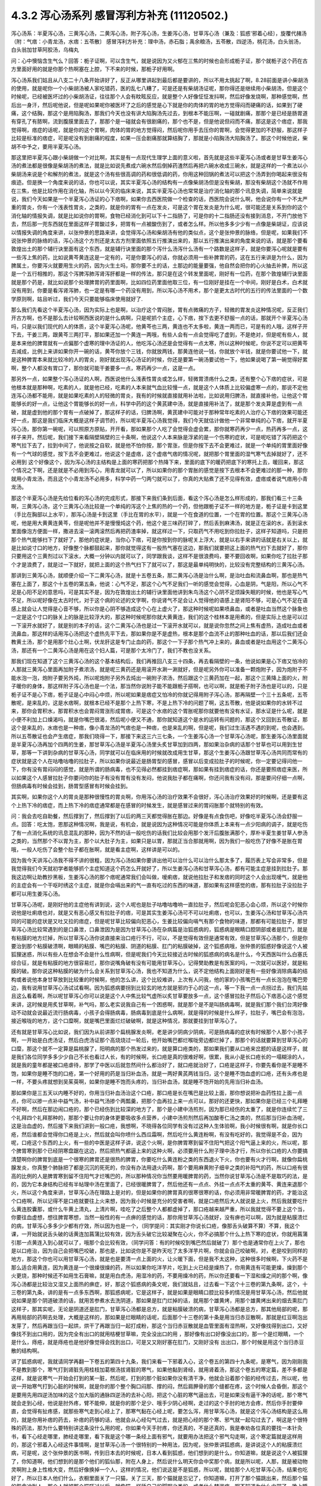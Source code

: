 4.3.2 泻心汤系列 感冒泻利方补充 (11120502.)
=============================================

泻心汤系：半夏泻心汤，三黄泻心汤，二黄泻心汤，附子泻心汤，生姜泻心汤，甘草泻心汤（兼及：狐惑'邪着心经〕，旋覆代赭汤（附：气痞：小青龙汤，水痞：五苓散〕
感冒泻利方补充：理中汤，赤石脂；禹余粮汤，五苓散，四逆汤，桃花汤，白头翁汤，白头翁加甘草阿胶汤，乌梅丸

问：心中懊恼含生气么？回答：栀子证啊，可以含生气，就是说因为又火郁在三焦的时候也会形成栀子证，那个就栀子这个药在古方里面好用的就是你那个热啊塞在上腔，下不来的时候，那栀子好用啊。

泻心汤系我们姑且从八支二十八条开始讲好了，反正从哪里讲起到最后都是要讲的，所以不用太挑起了啊，8.28前面是讲小柴胡汤的使用，就是呢你一个小柴胡汤被人家吃错药，医的乱七八糟了，可是还是有柴胡汤证呢，那你得还是继续用小柴胡汤，但是这个时候呢，已经被医坏过的小柴胡汤证，往往那个人会有盿眩反应，就是整个人好像怔怔发抖啊，然后好像发烧啊，那种感觉啊，然后出一身汗，然后呢他说，但是呢如果呢你被医坏了之后的感觉是心下就是你的肉体的胃的地方觉得闷而硬痛的话，如果到了硬痛，这个结胸，那这个是用陷胸汤，那我们今天也没有讲大陷胸汤先过去，到根本不能压啊，一碰就剧痛，那那个是已经是肠胃道有穿孔了有脓啊，流到腹膜里面去了，那那个是一碰就会有很剧痛的，那个也不是，但是他说但闷而不痛，那这是这个痞症，那我觉得啊，痞症的话呢，就是你的这个胃啊，肉体的胃的地方觉得闷，然后呢你用手去压你的胃啊，会觉得更加的不舒服，那这样子比较是标准的痞症，可是呢没有到剧痛的程度，如果一压会剧痛那就算结胸了，那就是小陷胸汤大陷胸汤了。那这个时候他说，柴胡不中予之，要用半夏泻心汤。

那这里把半夏泻心跟小柴胡做一个对比啊，其实是有一点现代生理学上面的意义啦，首先就是这些半夏泻心汤或者是甘草生姜泻心汤的煮法都是很像是柴胡汤的煮法，就是比如说先煮成六碗水然后倒掉药渣然后再把六碗水收成三碗水，就是这样的一个煮法以小柴胡汤来说是个和解剂的煮法，就是这个汤有些很高调的药和很低调的药，你用这种回锅的煮法可以把这个汤弄到你喝起来很没有痕迹。但是换一个角度来说的话，你也可以说，其实半夏泻心汤的结构有一点像柴胡汤但是没有柴胡，那没有柴胡这个汤就不作用在三焦，他是比较作用在消化轴，所以以今天的临床来说，其实半夏泻心汤也常常是治疗消化轴的那个讯息失调，简单来说就是说，我们今天如果是一个半夏泻心汤证的心下痞啊，如果你去西医院做一个检查的话，西医院会说什么啊，他会说你有一个不太严重的胃炎，你有一个浅表性胃炎，之类的，就是你的胃有一点在发炎，可是这个胃在发炎是为什么呢，很可能还是关系到你的这个消化轴的情报失调，就是比如说你的胃啊，食物已经消化到可以下十二指肠了，可是你的十二指肠还没有接到消息，不开门放他下去，然后那一兜东西就在里面这样子胃酸过多，把胃有一点被酸伤到了，或者怎么样。所以他多多少少有一点像是柴胡证，应该说以情报失调的角度来讲，以张仲景的思路来讲，会觉得泻心汤和柴胡汤有他的类似点，这个是张仲景的脉络，但是呢，如果我们不说张仲景的脉络的话，泻心汤这个方剂还是太古方剂里面依照五行推演出来的，那以五行推演出来的角度来说的话，就是那个要看敦煌出土的那个辅行诀里面有这个东西，就是辅行诀里面的那个泻什么汤泻什么汤有一个路数是这样子，就是你要泻心呢就是要有一些泻上焦的药，比如说黄芩黄连这是一定有的，可是你要泻心的话，你就必须用一些补脾胃的药，这在五行来讲是为什么，因为脾属土，你要泻火就要用生火的药，因为火生土吗，那你要不土的话，土那边的能量要强，他自然会把你的心火抽去补脾，所以这是一个五行相推的，那这个泻脾泻肺泻肾泻肝都是一样的传法，那只是在这个转发里面呢，刚好有一位药，在那个敦煌辅行诀里面就是那个药是，就比如说那个处理脾胃的药里面啊，比如四位药里面他取三位，有一位刚好是挂在一个中间，刚好是白术，白术就没有用到，你要是看泻肾泻肺，也一定是有哪一个药没有用到，所以泻心汤不用术，那个是更太古时代的五行的传法里面的一个数学原则啊，姑且听过，我们今天只要能够临床使用就好了.

那么我们先看这个半夏泻心汤，因为实际上也是啊，以治疗这个胃闷胀，胃有点微痛的方子，轻微的胃发炎这种情况呢，反正我们开古方啊，也不是那么去计较啊西医说的是什么病啊，只是呢抓个主症，心下痞，按下去更不舒服一点的话，那就开个半夏泻心汤吗，只是以我们现代的人的体质，这个半夏泻心汤呢，他黄芩也三两，黄连也不太多啦，黄连一两而已，可是有的人哦，这样子开下去，干姜三两，跟黄芩三两打平，那如果还加一个黄连一两哦，有些人会有一点会觉得吃了虚到，不是绝对，但是呢有些人，就是本来他的脾胃就有一点偏那个虚寒的理中汤证的人，他吃泻心汤还是会觉得有一点太寒，所以这种时候呢，你说不定可以把黄芩去减成，比例上来讲如果你开一碗的话，黄芩你放个三钱，你就放两钱，那黄连他说一钱，你就放个半钱，就是你要试他一下，就是这种脾胃本来就比较冷的人的胃炎，刚好就出现泻心汤证的时候，你还是要第一碗汤要试他一下，他如果说喝了第一碗觉得好累啊，整个人都没有胃口了，那你就可能干姜要多一点，寒药再少一点，这是一点。

那另外一点，如果整个泻心汤证的人啊，西医说他什么浅表性胃炎或怎么样，轻微胃溃疡什么之类，还有整个心下痞的症状，可是他根本就是那种啊，吃素的人，就是他已经，吃素的人本来就气血比较慢一点，就是这个人体质上比较偏虚寒一点的，那说不定他连泻心汤都不能用，就是如果吃素的人的轻微的胃炎，我有的时候就直接就用补法啦，比如说用归脾汤，就直接补他，让他这个胃能够长的好一点，让他这个胃能够长的好一点，科学中药的这个黄芪建中汤，就是直接用补法了，就是那个发炎算是虚到有一点破，就是虚到他的那个胃有一点破掉了，那这样子的话，归脾汤啊，黄芪建中可能对于那种常年吃素的人治疗心下痞的效果可能还好一点，那这是我们临床大概是这样子调节的，所以呢半夏泻心汤我觉得，我们今天就估计做他一个非常单纯的心下痞，就开半夏泻心汤，那你第一碗呢，可以照原方原贴，开开看，那如果那个人吃了会觉得会虚会累，那你就寒药再少一点，热药再多一点，这样子来开。然后呢，我们接下来看隔壁隔壁的三十条啊，他说这个人本来脉是浮紧的是一个伤寒的症状，可是呢吃错了泻药把这个寒气拉下去了，拉到中间了，他说按之自软，就是他不怕你按，那个胃涨，但是你按下去不会更难过，就是一个单纯的胃里面好像有一个气球的感觉，按下去不会更难过，他说这个是虚痞，这个虚痞气痞的情况呢，就把那个胃里面的湿气寒气去掉就好了，还不必用到 这个好像这个，因为泻心汤的主结构是上面的寒药把那个热降下来，里面的底下的暖药把底下的寒托上去，暖回来，那这个情况之下啊，还是就是不必用到泻心，用青龙就可以了，所以如果你的那个胃胀的感觉是按下去根本不会更难过的那一种，那你就用小青龙汤，而且这个小青龙汤不必用多，科学中药一勺两勺就可以了，你真的大贴煮了还不见得有效，虚痞或者说气痞用小青龙汤。

那这个半夏泻心汤是先给位看的泻心汤的完成形式，那接下来我们条到后面，看这个泻心汤是怎么样形成的，那我们看三十三条啊，三黄泻心汤，这个三黄泻心汤比较是一个单纯的泻这个上焦的热的一个药，但他跟栀子证不一样的地方是，栀子证是卡到这里（手比在胸部以上水平），那泻心汤是卡到这里（手比在胃的水平），就是一个在食道的位置，一个在胃的位置。那这个三黄泻心汤呢，他是用大黄黄连黄芩，但是呢他并不是慢慢炖这个药，他这个是三味药打碎了，然后丢到麻沸汤，就是正在滚的水，丢到滚水里面像泡方便面一样，撒进去滚一滚两滚然后再把药渣率掉，就这样过一下，只取药气不用吃到你拉肚子，这样子知道吗，只是把那个热气能够扫下了就好了，那他的症状是，当你心下痞，可是你按到你的脉呢关上浮大，就是以右手来讲的话就是右关以上，就是比如说寸口的地方，好像整个脉都鼓起来，那你就觉得这有一股热气塞在这边，那我们就要把这上面的热气扫下去就好了，那你只要用这个三黄剂过以下滚水，大概一分钟以内就可以了，同学跟我谈，这样不是很浪费吗，要不要回收啊，如果你吃了拉肚子那个才是浪费了，就是过一下就好，就把上面的这个热气扫下了就可以了，那这是最单纯明快的，比较没有完整结构的三黄泻心汤。

那讲到三黄泻心汤，就顺便介绍一下二黄泻心汤，就是十五卷五条，那二黄泻心汤是治什么啊，是治吐血和流鼻血啊，那也是热气塞在上面了，那这个十五卷的第五条，他说：心气不足，那这个心气不足我们一听的感觉会觉得，心血是阴，气是阳，所以心气不足是心阳不足的意思吗，可是其实不是，因为在敦煌出土的辅行诀里面他讲到朱鸟汤这个心阴不足烦躁失眠的时候，他也是写心气不足，所以呢好像在太古时代，对于这个病的论述的文字啊，你说肾气不足会让人觉得他的语感上是肾阳不够，可是心气不足在语感上就会让人觉得是心音不够，所以你是心阴不够造成这个心在上虚火了，那这种时候呢如果喷鼻血，或者是吐血当然这个脉象也一定是这个寸口的脉关上的脉是比较浮大的，那这种时候呢那你就大黄黄连，我们的这个桂林本是用煮的，但是实际上也是可以过一下滚开水就好了，就是别的本子的话，这个二黄泻心汤也是过一下滚开水就可以，就是说你忽然之间上焦有虚热，造成吐血或者流鼻血，那这样的话用泻心汤把这个虚热先平下去，那如果你是不是虚热，根本是那个血流不止的那种吐血的话，那以后我们还会教黄土汤，那个是用那个灶心土啊，伏龙肝这是专门止血的药，那这个一下子那个热气冲上来的，鼻血或者是吐血用这个二黄泻心汤，那还有一个二黄泻心汤是用在这个妇人篇，可是那个太冷门了，我们不教也没关系。

那我们现在知道了这个三黄泻心汤的这个基本结构后，我们再推回八支三十四条，再去看隔壁的一条，他说如果是心下痞又怕冷的人那就三黄泻心里面再加附子煮浓汤，就是呢三黄药还是用滚开水涮一涮就好，但是呢另外你可以准备一颗炮附子，因为炮附子不能水泡一泡，炮附子要另外炖，所以呢炮附子另外去炖出一碗附子浓汤，然后跟这个三黄药加在一起，那这个三黄降上面的火，附子暖你的身体，那这样附子泻心汤也是一个法，那当然你说附子能不能跟栀子搭啊，也可以啊，就是栀子附子汤也是可以的，只是栀子证不是心下痞，栀子证是心中闷心中烦，所以呢如果是痞症又怕冷的你就记得用附子泻心汤，那再隔壁一个三十五条呢，五苓散呢，是来乱的，这是水痞啊，就根本已经不是那个上热下寒，不是上热下冷的问题了啊，这五苓散，他是说如果你的水转不过来，那你会胃积水，那胃积水也会胃闷胃涨形成胃痞，可是这个水痞的这个胃胀呢那你就要他有没有水证，那水证是什么呢，就是小便不利加上口燥渴吗，就是你嘴巴很渴，然后呢小便又不通，那你就知道这个是水的运转有问题的，那这个又回到五苓散证，那这个是来乱的，水痞也是一种痞，像小青龙汤的气痞也是一种痞，也是来乱的啊，但是呢，我们过生活遇不遇的到呢，也会遇到。所以五苓散证也会产生痞症，那我们晓得一下，那接下来这三六三七条，一个生姜泻心汤一个甘草泻心汤呢，那生姜泻心汤里面就是半夏泻心汤再加个四两的生姜，那甘草泻心汤是半夏泻心汤里头炙甘草加到四两，那如果治杂病的话那个甘草也可以用到生甘草，那等一下讲到杂病的甘草泻心汤，同学就可以在临床用的时候就改成用生甘草，那这个生姜泻心汤跟甘草泻心汤共同而常有的症状就是这个人在咕噜咕噜的拉肚子，所以如果你说最近是肠胃型的感冒，感冒以后变成拉肚子的时候呢，你一定要记得问他一下，你有没有胃闷闷的感觉，就是所谓的肠病毒，也不见得必然都挂到痞症啊，那如果有挂到痞症的话，你还是要照痞症来医，所以如果这个人感冒拉肚子你要问你的肚子有没有胃有没有发闷，他说我肚子都在痛啊，你还问我有没有闷，那是要问仔细一点啊，但肠病毒有时候会挂到，肠胃型感冒有时候会挂到。

其实啊，如果你这个人的胃炎是那种很慢性的胃炎啊，你用泻心汤的治疗效果不会很好，泻心汤治疗效果好的时候啊，还是要有这个上热下冷的痞症，而上热下冷的痞症通常都是在感冒的时候发生，就是感冒过来的胃闷胀那个就特别的有效。

问：我会去吃自助餐，然后撑到了，然后撑到了以后的两三天都觉得胀在那边。好像是有点食伤吧，好像吃半夏泻心汤会舒服一点。回答：吃太饱，恩那这种情况啊，我是说，有机会，就是说因为这种情况可能是你体质上本来有一点少阳病的调子，就是吃伤了有一点消化系统的讯息混乱的那种，因为不然的话一般吃伤的话我们比较会用那个发汗后腹胀满那个，厚朴半夏生姜甘草人参汤之类的，当然那个不以胃为主，那个以大肚子为主，如果只是以胃，那就正当合那就用啊，因为我们一般吃伤了好像不是胀在胃哦，一般人吃伤了会整个肚子都在胀啊，就是看主症啊，这样讲是可以的。

因为我今天讲泻心汤我不得不讲的很粗，因为泻心汤如果你要讲出他可以治什么可以治什么那太多了，履历表上写会非常多，但是我觉得我们今天就初学者能够抓个主症知道这个药怎么开就好了，所以生姜泻心汤和甘草泻心汤，都有可能主症是挂到拉肚子。那我这边啊让助教抄黑板，生姜泻心汤的那个痞呢通常我们会叫做，嗳痢痞，就说他拉肚子和发痞的同时这个人会出现嗳气，就是他的主症会有一个干呕时绣这个主症，就是你会嗝出来的气一直有吃过的东西的味道，那如果有这样感觉的痞，那有拉肚子没拉肚子都可以用生姜泻心汤。

甘草泻心汤呢，是刚好他的主症他有讲到说，这个人呢也是肚子咕噜咕噜响一直拉肚子，然后呢会犯恶心会心烦，所以这个时候你说他是吐痢痞也对，就是又有恶心感又有拉肚子的痞，可是其实生姜泻心汤可不可以吐痢痞，也可以，生姜泻心汤和甘草泻心汤共同的可能的症状是又吐又拉的痞症，但是呢甘草比较偏向犯恶心，生姜比较偏向嗝气有那个食物的味道，那都有可能拉肚子，那甘草泻心汤比较常遇到的是口鼻泄，口鼻泄因为是因为甘草泻心汤在杂病篇是治狐惑病的，狐惑病是眼睛口腔阴部或者是肛门，就是有粘膜的地方烂掉，所以甘草泻心汤你说直接来治口疮行不行，可以，不是觉得有效但是通常有效，但是甘草泻心汤那个，但是你要治到那个粘膜破溃啊，眼睛的粘膜、嘴巴的粘膜、阴道的粘膜、肛门的粘膜破掉，这个狐惑病哦，张仲景的狐惑好像说这个人被狐狸迷惑，所以有些人在想会不会是什么性病啊，但是呢我们今天比较接近古时候的狐惑病的病名是什么，今天西医叫什么白塞氏综合征，就是有粘膜的地方很容易烂，那你说嘴角破有没有可能用甘草泻心，记得樊助教是有医案的吗，一次就可以医好，就是粘膜的破。那你说这种粘膜的破为什么会关系到甘草泻心汤，我也不知道为什么，说不定他结构上面刚好是有一些好像消除病毒的结构或者说他本身甘草放到比较重的时候啊，他的怎么讲，这个比较难讲，上次有人问我，他的家的小孩嘴巴有一点长泡泡在嘴巴旁边，我有说用甘草泻心汤试试看啊。因为狐惑病要拐到比较玄的地方就是邪灼于心的这一点，等一下我一点一点拐过去，我们先姑且这么看着啊，所以呢甘草泻心你可以说是这个人中焦比较气虚所以炙甘草要放多一点，这个感冒拉肚子然后心下痞恶心这个感觉来讲，这时候是用炙甘草啊，补气吗，那么老实说我自己有一个困惑啊，就是那个是不是叫肠病毒啊，就是我们那个我们台湾好像动不动就会说最近流行肠病毒，小孩子会得肠病毒，肠病毒到底是什么病啊，就是得的时候是什么样子，拉肚子，嘴巴会有泡泡，接近喉咙的地方，这个口糜啊，就是嘴巴里面烂烂破破啊，就是这种情况，那就要挂到甘草泻心了。

还有就是甘草泻心比如说，我们因为从前讲那个扁桃腺发炎啊，老是讲少阴病少阴病，可是肠病毒的症状有时候那个人那个小孩子啊，一开始是白虎汤证，然后白虎汤证那个高烧烧过一轮后，他开始嘴巴都烂喉咙旁边都烂掉了，那那个的话就要算到甘草泻心的口糜，那这个就不一定算是扁桃腺了，阳明病的那个热发过来的，就是算口疮类的，那如果我们要从口疮来岔题的话是这样子，就是我们各位同学多多少少自己不长也看过人长，有的时候啊，长口疮是真的很难好啊，很累，我从小是长口疮长的一塌糊涂的人，就是我的童年都是被口疮虐待，那学了中医以后就忽然间什么都治好了，就口疮就治好了，口疮是这样子，你要先看你是不是睡不饱，如果你是睡不饱的口疮，第一个好用的药是当归补血汤，就是一两好黄芪两钱当归，这个是睡不饱血虚的口疮，还有头疼也是一样，不要头疼就想到吴茱萸啊，如果你是睡不饱而头疼的，当归补血汤，就是睡不饱开始的先用当归补血汤。

那如果你是三五天以内睡不好的，你用当归补血汤治这个口疮，那口疮是长在嘴巴是比较上面，那你想说把补血药性拉上面一点点，你可以掺一点补中益气汤，补中益气汤掺个两瓢羹，把那个血再拉上来一点可以，那好的还更快，那如果你是已经三个礼拜睡不好啊，然后在那边闹口疮的，那个已经伤到比较深的地方了，那个是小建中汤煎剂，因为那已经伤的太重了，就是你连续忙了三个礼拜四个礼拜那种的，那那个要让你的身体更要吸收多点营养，小建中汤煎剂然后再加酸枣仁汤之类的，然后那当归补血汤呢，这是治血虚的，然后接下来我们讲到一般口疮，我想啊，不晓得各位同学有没有过这种人生体验啊，我小时候很有啊，就是你长口疮，然后谁都会觉得你口疮是上火，然后就会叫你喷什么西瓜霜啊，然后吃什么黄连粉啊，有没有吃好的，我觉得是不会，因为呢，口疮这个东西的上火，有一些的中医是这样子讲，说这个火啊，是你脾胃寒到留不住阳气把这个阳气逼上来的火，所以呢，那个脾胃寒到那个已经阴寒盘踞在这边，然后把热气都逼上来的这种火啊，必须要用什么附子理中汤才行，所以你长口疮的人你要搞清楚啊你的脾胃到底是一个很寒的脾胃还是很热的脾胃，你要吃什么黄连粉之类的东西退火下火，你也要有火才行啊，就像你扁桃腺发炎，你真整个肺脉把了都是沉沉的死死的，你没有办法用退火药啊，那个要用麻黄附子细辛之类的补阳气的药，所以口疮有很高的比例的人是脾胃寒到留不住阳气才烂嘴巴的，所以那种情况你当然要用暖脾胃的药，当然你说甘草泻心汤是不是取巧的法，是的，因为它本身结构已经有半帖理中汤在里面了，已经很暖脾胃了，然后他还有一点点、外挂一点点不太重的黄芩、黄连来退那个火，所以这个角度来讲，甘草泻心汤在理路上是对的，但是如果你的脾胃真的很寒很寒的话，你必须用非常暖脾胃的药，才能治这个口疮啊，所以记得不是口疮就要往上火来想，因为我小时候是充分的受害者啊，就是口疮然后大人就说是上火，然后我就要吃什么黄连胶囊那，或什么牛黄上清丸，上清片啊，哇吃了之后整个人都都虚掉了，那口疮越来越严重，所以我就觉得不要上这个当，你要往血虚想，想往脾胃寒想，当然一般性的有一点痹的感觉的话，那你用甘草泻心汤就好，没有痹也可以啊，因为就是粘膜溃烂的病，甘草泻心多多少少都有疗效，所以因为也是一个，（同学提问：其实刚才你说长口疮，像那舌头破算不算）不算，我这个课，一开始就说舌头破的话黄连加菖蒲比较有效，因为舌头破它比较凝聚在心火，你不必搞那个什么上热下寒的症状，你就用菖蒲引那一点黄连入到心就可以了，哦那个会比较有效，（同学问答：有的时候咬到嘴巴然后就破了）那个也是通常你在上火了，那也是以口疮治，因为自己会把嘴巴咬破，那也是，比如说你是不是昨天吃了太多洋芋片啊，你就会自己咬破啊，对，老是咬到同样的地方，那这个你也可以用甘草泻心汤，就是也是要清一点上面的火，让火暖下面，但是我不太这种，这种很多时候啊，下火药不是那么适合用黄连，因为黄连是一个很燥很燥的药，所以如果你吃洋芋片，吃到上火已经是燥热了，你用黄连有可能更燥，燥到那个火更烧，那种时候还不如用生石膏嘛，就是用白虎汤，用湿冷的药，不要用燥冷的药，所以你还要看一下湿和燥之间的那个啊，像泻心汤都是比较治又湿又上面热的痹症，好，那这个狐惑病的条文呢，我们就姑且，过去看一下这个十三卷的第九条啊，这个，十三卷的第九条，讲的是有一点多东西啊，那狐惑病呢，它是这样子，就是如果是眼睛口腔比较多的情况是用甘草泻心汤，然后他就说如果是那个阴道破溃的话，就用苦参煮水去洗阴道，那如果是肛门烂掉的话，就用那个雄黄烤，用那个雄黄烤出来的烟去熏肛门这样子，那其实呢，无论是阴道还是肛门，甘草泻心汤都是总方，就是粘膜破溃的病，甘草泻心汤都是总方，那其他局部的呢，那再用局部的药啊去处理，大概是这样的，那如果是烂眼睛的话呢，后面那个十三卷的第十条是用当归赤豆散啊，那就是红豆啊泡出发芽了，然后再跟当归一起烘，烘干了再跟当归一起打成粉，那这个当归赤豆散就是血管里面有湿热啊，又好像找得到出口，又好像找不到出口用的，因为完全有出口的就用桔梗甘草嘛，完全没出口的用     ，那好像有出口好像没出口的，那一个是烂眼睛，一个是什么，痔疮，就是痔疮也是他好像觉得会找到出口，可是又又刚好塞在肛门，又刚好没有 出出口，那个时候是用这个当归赤豆散的结构啊。

讲了狐惑病呢，我就请同学再翻一下卷五的第四十九条，我们来看一下邪着入心，这个卷五的第四十九条呢，是寒气，因为刚刚我不是教到那个，寒气打到肾脏先用桂枝加葛根汤拔肾脏的寒气，如果他黏到肾经，就用肾着汤，那这个卷五的寒定篇，差不多都是这样，就是说寒气一开始会打到的某一脏，然后呢，打到的那个脏如果你没有清干净，他就会沿着那个脏的经传过去，所以呢，他说一开始寒气打到心脏的时候啊，就是你的那个整个胸口闷那、撑的闷，然后肩胛骨的那个缝都在疼，这个时候人会昏倒，那这个是要用先用四逆汤加味的这个加大版的通脉四逆汤的去补心阳，把这个心脏的寒气逼出去，可是如果没有逼干净的话呢，那个寒气就会走到心经，他说是肘外疼，臂不能伸，就是你的那个足少、哦手少阴心经啊，走过的这个手肘的地方会疼，然后你手肘要伸直，会觉得有扯疼感，就那些寒气走到心经上了，那寒气黏在心经上呢，要怎么泻，用甘草泻心汤，就是这个泻心汤结构是这么用的，就是你用补痞的药去，补痞的药够的话，他就会从心经勾气过去，就是把心经的那个寒、邪气就一起勾过去了，啊这是个很特殊的药法，那为什么要特别讲这条没什么用的呢，你如果今天手肘疼，你还真的，不是还真的，我是奉劝各位真的要找一本针灸书，看下心经走哪里，肺经走哪里，看下我是这个哪一条经上面有邪气，就要用办法把这个邪气勾走啊，这个寒定篇就是这样用的，那这个邪着入心经这件事情啊，是甘草泻心汤一个很特别的一种用法，因为呢，张仲景讲狐惑病，是讲说这个人的粘膜溃烂病，可是呢，这个张仲景的医书啊，传到日本去的时候呢，日本人看到狐惑，他们想到的是什么，你知道嘛，就是说这个人被狐狸  了，你知道啊，他们想到的是那个他们的狐仙那，附在人身上，然后说什么明天你会中奖那个病，就是所以呢，人那，就是被动物灵啊附上身上性格大变，然后好像换掉一个人，这样的情况，他们说这是不是狐惑，所以呢，就给那个人吃甘草泻心汤，结果也吃好了，所以日本人他们什么，衣橱里面关了一只猫，关了三天，那个猫就是忘记了，你知道嘛，打开了那个猫跳出来，然后那个猫的怨念冲到人，那个人就被那个猫吓过以后，就像猫一样舔自己的脚啊之类的，或者什么梦游症，啊不知道为什么中邪了，晚上睡觉爬起来走来走去，   这种病呢，就是到最后都是吃甘草泻心汤吃好的，所以就是这个邪着入心的这种病呢，往往是吃甘草泻心汤好的，但是呢，不包括发狂，发狂从淤血治，什么桃核承气、什么  汤，就是发狂的那个姑且不算，发狂或者是    的淤血，柴胡汤加上核桃承气那个不算，但是这个人就温吞吞的换了一个人格了，那你就要想邪浊入心，甘草泻心汤啊，这是在日本那边糊里糊涂的就开发出了一个新用法啊，那就临床上居然是可用。

那甘草泻心汤讲了之后呢，我们就在看一个旋覆代赭汤啊，8-40条回来，这个8-40条呢，旋覆代赭汤是这样的一个症，就是这个人啊，他吃东西之后呢，他就是有一股食道要逆流的感觉，就是觉得吃下去的食物又好像反吐上来一小坨那种感觉，当然他说心下痞鞭，嗳气不除，就是你不断的有那种要嗝气上来的感觉，哦，我想想看啊，嗝气上来，如果是拉肚子又一直嗝气的话，那生姜泻心嘛，可是那种单纯的就是吃下去，还有就是不要说吃下去，就是通常这个旋覆代赭汤证的人啊，是他根本就是吃饭的时候，在吞咽的时候，他就觉得这口饭啊，从这里到这里、到这里、到这里、到这里，扑通掉到胃里面，就是他一整个食道，就一直觉得那一坨食物在那边摩擦、摩擦、摩擦然后这样下去，那还有就是这个人就是吃完了饭后一直在啊，那个，打饱嗝的那种感觉，一直在打一直在打，那如果一直都不好的话啊，那就要想他可能是气虚有痰塞在那边，然后痰气上冲，那痰往上塞，当然就是旋复花了，旋复花降痰，那代赭石这个药呢，张仲景只用一两啊，这有点微妙，这方子里面其他的什么生姜半夏都是大家手头有嘛，知道是可以降的，那如果是代赭石啊，有的人是讲到说这种重症的药是要重点，张仲景一两用的是太轻了，可是呢，我觉得反正啊，你如果要用这个方的话，   代赭石我觉得你还是从轻一点用好了，因为代赭石他这个矿物药啊，不像那个    ，那么温和，代赭石里面还是有一点矿物毒，就是说吃多了有的人还是会有那个晕眩呕吐的那个副作用了，所以不如用轻一点，那通常那个矿物药是包在布包里面煎嘛啊，那刚好那个旋复花也是毛毛扎扎的，很会黏喉咙、刺激喉咙，所以常常这个汤就是代赭石和旋复花都一起包在一个药包里面，啊这样子入煎，那这是旋覆代赭汤是这个食道有那个逆冲的感觉啊，临床上很常用的方子，所以就也算是一种痞了，但是这个痞的主症呢，好像是以食道那边气上冲为主的感觉，所以那就一起把它学起来来好了，那这边啊，泻心汤的系统，旋覆代赭的药味是跟泻心汤走的最不接近的啊，但是他的主症常常也会挂到这个胃的闷胀感，这个痞的感觉，所以就通常这些都被算在同一个系统的药。

那接下来呢，我想到说最近的感冒啊好像呢，不是说我想到，我本来就是要教这个的，刚好来了一个说最近感冒很多拉肚子，所以呢我就想说我们就借这个机会，我们，我不细讲，我把一些伤寒论里面啊，很跟感冒相关的拉肚子，我们来顺过一遍啊，因为迟早也是要顺的啊，首先呢，我们感冒就拉肚子的，已经讲过的有什么，葛根芩连汤，感冒了打断了这个后脑勺的水气，这水气热水气掉下来了，拉肚子是偏烫的，但是肚子不一定会很疼，但是因为是热的水气，所以你人会有一点出汗，有一点喘喘的出汗，然后肚子热烘烘的，大便也有一点点烫屁股，有一点偏臭，这个葛根芩连，然后再来是，葛根汤证，或者是桂枝加葛根汤证，你刚好感冒同时打到太阳经跟阳明经，你肚子忙不过来也会泻，那这个泻就是不热不冷的，但是你脉会把到我的这个浮脉是拉长的，就是又有太阳脉，又有阳明脉，那这个也要先吃一个桂枝加葛根或者葛根汤，来个逆流挽舟，把这两条经的邪气逼出去了，这个消化道才能够有力气做他该做的事，这是我们在太阳病讲过的拉肚子，那另外一个，太阳、少阳一起病的黄芩汤，就是你拉肚子是偏热的，偏臭的，而且肚子绞痛，那所以要用芍药跟黄芩来治这个热性的肚子绞痛，那这是一般的热痢疾的常用的这个黄芩汤啊，那至于说小柴胡汤有的时候也会刮到拉肚子啊，刚刚的那个生姜泻心汤、甘草泻心汤，都有刮到拉肚子，那生姜泻心汤、甘草泻心汤的拉肚子呢，也是不太偏冷不太偏热的感觉了，那我们现在呢，来看一条8-38条啊，他说这个人感冒呢，又被庸医啊，给他吃了泻药了，就拉个不停，那拉个不停，因为庸医给你吃了泻药，通常都会造成这个上热下冷的问题，所以他就通常有这个心下痞，可是呢，吃了泻心汤之后呢，拉肚子还不停，那这个时候张仲景就要想啊，然后他说没有停，他说   ，那张仲景又要骂隔壁哪一家的医院啊，那个庸医呢，遇到拉肚子不停，又给他泻药，就以为说拉肚子就是有脏东西，就要吃泻药把脏东西打出去就不拉了啊，张仲景就觉得这是什么烂医术啊，那拉的更凶了，那然后呢，这个时候他就说，这个时候医生呢终于开始心生悔悟了，因为已经打到人完全虚掉了，那如果一个人的脾胃是虚冷的，肚子疼，那理中汤，虚冷的拉肚子，都是用理中汤，虚冷的肚子疼、胃痛也是用理中汤，所以并不是说胃痛就要用泻心汤哦，不是的，像那个像我的有一个舅舅啊，是西瓜大王啊，拼命吃西瓜，然后吃到后来就胃开始疼，那那个理中汤，不用讲，那是吃的太冷了，那这个理中汤的肚子疼，通常都是以肚脐为轴心的疼，绕脐疼为主，那这个有的时候睡觉没有盖被子，肚子着凉了也会这种肚子疼嘛，那这种都是理中汤为主，理中汤是什么，就是等量的党参、干姜、白术还有炙甘草，这就是理中汤了，如果你是一个本来就阳气比较虚的人，你在加一味附子，做个附子理中汤也可以啊，反正等量就好了，那理中汤我喜欢用党参，我不太喜欢用红参，因为红参药性走不开，反而暖的比较慢，党参比较能散步，所以我通常是用这个党参比较多一点

那这个，结果呢，虽然悔悟了，这个人吃了理中汤暖了脾胃了，可是这个人竟然还没有停止拉，那张仲景就说，理中汤是治中焦的，现在这个人拉肚子已经掉到下焦去了，那掉到下焦去的拉肚子呢，要用赤石脂禹余粮汤，那这个赤石脂禹余粮汤哦，他说赤石脂一斤，太一禹余粮一斤，你今天要开的话，就是各用个三两，那赤石脂这个药，现在台湾的中药行还是，蛮容易买到的啦，赤石脂你要说，现代名称叫什么，就叫红色高岭土，那么我们中国人啊，是说这个山里头啊，在山的这个山脊的大石头哦，或者是山里面巨大的岩石哦，之所以不会崩塌，常常都是因为有赤石脂在岩石与岩石之间把这个岩石黏住，所以这种红色高岭土呢，中国人是认为它是一个焊接气血之药，这个人的元气要脱了，气血要散了，赤石脂就帮你黏住你的气血，那禹余粮呢，是大禹治水吃剩的便当，放在河边化成的药，实际上就是河里的大石头啊，你把它敲开，如果那个石头里有像蛋黄一样的黄粉，那个挖出来，那个石中黄粉叫禹余粮，那这个禹余粮，我们中国人认为是大禹治水吃剩的便当哦，那放在那边太有灵性了，那河边的那个石头就把它包起来哦，想说以后还会有谁来吃哦，就是河里的石头敲出来的那个中间的黄粉，那那个河里面大石头敲出来的黄粉呢，好像是大禹治水他留在那边，就是能够镇住这个水邪啦，那禹余粮赤石脂这个药，它是治一种什么拉肚子啊？这个拉肚子哦，有一个特殊的叫法叫尾闾不顾，这个汤实在是一个好汤，虽然我们人生在世，不见得遇得到这个汤症，可是遇到这个汤症的时候，你不靠这个汤一点办法都没有。人的这个最后，尾椎骨这边是尾闾嘛，闾这个字本来就是的一节一节骨头的意思，中国人那个什么练气功的文章，文字里头当然写什么尾闾不精沧海绝，就是说就是人不可以好色啊，不可以怎么样啊，就是如果一直流失你的能量，人就会虚死啊之类的哦，那“尾闾不顾”这个病哦，是这个人他好像，他的肠胃道，整个的消化机能哦，都还OK，可他的肠胃最接近尾椎骨那一段，气是松的，所以这个人的大便是这样子，他也不一定咕噜咕噜什么肚子痛什么，他可能不觉得他自己要拉肚子，可就是大便到达直肠那时候呢，他不小心啪啦就一摊希大便就拉在裤子里面，就是他最后最后那一段大便，他没办法忍，你们有经验过这种，那他这种是不是大便失禁？诶，可以这么说，就是他的那个，不一定是肚子痛或怎么样，但是就是最后一段大便，一不小心就摊在裤子上，（提问）诶，一个屁就把大便喷出来，“不多这样”，有的人很多，真的尾闾伤到的人会很多，就是他那个滑泻就是滑他最后一段，“那他前面一段已经在大便了，最后一段还是大便吗”？不是前，不是的，我说最后一段不是这个意思，就是说，他的粪便在肠道里面都走的好好的，只有走到最后一段的时候才会出问题，是这个意思，就是到最后的最后那里呢，他完全没有办法忍大便，垮一下就拉了，就常常是拉在裤子里的情况是很多的，因为尾闾不顾的人，他的那个大便不太有征兆，他可能逛街逛到一半，突然“啪的”大便就一摊大便在裤子里上，就是这种到最后会滑出来的大便，那这个尾闾不顾哦，不靠这两个仙家药，也是没办法，所以开重一点，一次就四两四两下去，煮了水就喝，那喝了之后就真的能够顾尾闾，有些那个老人家的大便失禁，就是年纪大了就虚了哦，他真的就是这样的，那还有年轻人也会有啦，不一定要因为纵欲过度，可能是吃生什么病怎样怎样伤到了，伤到下焦这一段了，那就是有这种特别的拉肚子哦，那“摔到呢”？有可能哦，看症状，就是他的那个拉肚子就是经过肚子痛，也不是一直要跑厕所的水泻，他可能一天还是一次拉肚子的，那一次他就拉在裤子里，你知道那种，“那等于他的尾闾关不会对大便没有感觉”，对对，就是这样子，“他不会有大便的感觉”，或者大便要来了他就不能忍，要用赤石脂禹余粮这两味药来煮水，喝几次就好转很多了，虽然不是常常谁都遇得到啦，但是很重要。（提问）那他如果出现这个的状况，就让他吃这个药方哦，吃这个汤喝到好，那他以后就不太会复发了，“那如果说他以前有过这样事情……”那就很难说了，你给他发作的时候给他吃，然后张仲景这一条还没讲，他说，腹不止者，当利其小便，他说吃到这个固尾闾的哦，他拉肚子还不停，那要利小便，就说要让你的肠道把水抽到小便那边，那这种通常是五苓散之类的就可以，就是有茯苓那味药，就是把肠道的水分到小便那边，大便才能抽干嘛，就是这一条里面，张仲景就好像手忙脚乱之中，有这一招这一招，那其实每一招都是可以用的，所以我曾经教五苓散跟同学讲哦，说如果你是任何一种拉肚子，其实多多少少都可以加一点五苓散在里头，因为抽水，总是让大便更容易干嘛。

那接下来呢，我们跳到太阴篇的10.15条，条文本身也没什么好念的啦，他说，如果你拉肚子呢，嘴巴都完全不会发渴，那代表你是，身体根本本身够湿够冷的一个状态，嘴巴都不发渴的拉肚子，那就是太阴，是赃有寒，就是你的消化道太冷了，这种情况呢，通常都是水泻，就是你动不动就跑厕所，那个拉出来的都是水水的哦，那这个水泻呢，他说当要用温药，那你不然就吃理中汤，不然用四逆汤辈，当然四逆汤在少阴病有很多的变化，什么通脉四逆汤啊，白通汤啊加减啊，不过我们理中汤刚刚讲的，那理中跟四逆我们临床上最常用的分是什么？只是水泻用理中或附子理中，那如果有到下利清谷了才用四逆，那四逆跟理中的不同是，四逆不用白术，因为用了白术那个药性就到不了下焦了哦，四逆汤宋本的就是甘草、干姜、生附子，桂林本的话就是再加一味党参，那比例上来讲的话，就是甘草五钱，干姜五钱，生附子放一颗，煮久一点，党参要放也可以。

这个四逆汤这个下利清谷哦，不包括所谓的蔬菜里面称之为“明天见”的。就金针菇叫做“明天见”，今天吃金针菇明天大便还是看到金针菇，它根本不被消化，那不算哦。但是就说，一般会要消化得没有形状的东西，第二天拉肚子还看得到，甚至你不是拉肚子，你就是大便你还看得到你昨天吃的东西的原形的话，那代表你的肾阳已经不够了，肾已经冷掉了，那要用四逆。但四逆汤的标准证还包括什么？手脚冰冷嘛。那我下一堂课要教一下当归四逆汤哦，四逆汤跟当归四逆汤手脚冰凉不同的点是，当归四逆汤的手脚冰冷是非常的集中在手指头末梢的。那四逆汤的手脚冰冷是很平均的，手指到手肘都冷。所以你的，天气稍微冷，或者天气不冷你就手脚冰冷，你的手脚发冷，如果是到手肘，到膝盖，那一整段都是平均的冷，那其实你就可能哦，有事没事隔一两天吃一贴四逆汤当保养。

（同学问四逆汤可以当保养吗？另一个同学说就是只有这一段而已。这边会不，就是这一段）诶，这个倒有点微妙。（同学说：而且我有时候，最近比较不会了，去年的冬天我会睡觉睡到这个地方冷一些。这很奇怪这样子。）你，反而手掌不冷是不是？手掌不冷的话，有两个可能。就是，第一个是，如果只是这一段冷，会不会是他们讲的寒邪着经？就说，会不会有哪一条经按到特别不舒服？以邪着经来治。另外呢就是，你可能是一个四逆汤证，又加一个温经汤证或者小建中汤证的手心热。因为温经汤证和小建中汤证都会手心发热。但是你的附子证的手脚冷还是照冷。所以，A加B会形成这个状态。那至于说当归四逆汤证的手脚冷呢，那是手指头特别的冷。就是集中在手指头的感觉，你手掌反而开始就比较温暖一点了。那个路数不一样。

下礼拜还是要教当归四逆汤汤，如果有人的厥阴病，就是厥阴经比较差的，你吃一个冬天的当归四逆加萸加附子汤都不嫌多的。

所以，水泻不渴，理中汤，水泻到下利清谷，四逆汤。当然，我们上次在教真武汤的时候，这个少阴病水毒排不掉，并且肚子痛拉肚子，那真武汤也是一路，这也讲了。然后呢，如果是四逆汤证跟真武汤证啊，没有医好，这个人少阴病一直继续的冷泻下去的话，他接下来会到这个11-27条的桃花汤证。桃花汤是“少阴病，下利便脓血者，桃花汤主之。桃花汤证哦，他虽然是拉出来的大便里面哦，看得到血丝，看得到那个，好象是脓的黄片片，但是这个桃花汤证并不是一个发炎化脓出血的状态。他是真武汤证或者四逆汤证那种冷泻哦，一直冷泻一直冷泻，冷泻到那个肠粘膜开始剥落。那剥落的肠粘膜你会看起来象一片一片的脓，然后因为肠粘膜冷到一直在剥落，一直拉一直刮，刮到出血。

加上剥落的肠粘膜，所以你会觉得是便脓血，可是这个却不等于发炎。如果你是肠道大发炎的东西拉出来的是象什么？是象剁碎的生鸡肝。那那个是朱鸟汤。黄连阿胶的那个朱鸟汤，黄连阿胶鸡蛋黄的朱鸟汤。而且那个很痛，那桃花汤证不太痛。却清清冷冷的，可是大便开始那个，带一些那个白白的片状物，然后开始带血丝了。这是纯粹的冷到底的。那这个时候，第一个，焊接气血的赤石脂，他说用一斤，那我们现在用差不多四两吧。二两磨粉，二两煮汤。因为赤石脂在这个情况下很止血。干姜他上面写三，我们现在的三钱哦，他还要放一碗的白米，因为这时候需要用米哦，一方面抽水，一方面固下焦。那这个情况，我觉得桃花汤证不难分辨，就是因为之前一定是冷泻一段时间，然后越泻越冷，越泻越冷，然后开始把肠膜刮下来，然后开始出血了。那这个如果你阴证感冒拉肚子，医得不好的话，那差不多差不多过了四逆汤证，过了真武汤证，他就会到桃花汤证。（同学说是不是有点大肠癌的前兆）你倒是说了一句要紧的话，就是临床有人大肠癌是用桃花汤治好的。如果症状刚好和的话。（同学说通常会拉血）如果他的大肠癌真的就是那个肠道一直冷一直冷到长癌的话，那桃花汤是可以治的。当然我不说绝对，我只是说，因为我们古方派就是看主证开药，那西医说的大肠癌我们中医说是桃花汤证，那就用桃花汤就治好过。那这个桃花汤跟前面的赤石脂禹余粮汤，我觉得是一个很好的对子哦。都是镇固下焦的。那你说为什么不用附子啊？其实真是到了这样子的话，如果赤石脂不把干姜的热性留住的话，其实也是不错的。因为大肠癌这种病，其实不太关系，不尽然关系到肾，虽然桃花汤证是一个少阴病。

那另外哦，完全到大肠癌那边的话，我觉得往往是桃花汤证。可是呢，很多人哦，还大肠癌在形成之前的那段时间，他的拉肚子都是厥阴下利，是乌梅丸证。乌梅丸证和白头翁汤证。所以我们现在再跳到厥阴病的11-91、92条，我们来看一下白头翁汤。其实这些汤说不定以后我们会再细一点讲。

11-91条，他说这里到卷11，已经是厥阴病了。那厥阴病，厥阴经管到的是这个人，一个人下腹腔的免疫力，如果你的下腹腔免疫力失调，造成细菌性痢疾，或者是什么阿米巴原虫痢疾，这种情况呢都包含在厥阴病。那你的下腹腔免疫力不好，造成什么阴道发炎溃烂，这也是厥阴病。而且也可以是白头翁汤证。那如果你是下腹腔免疫力不足，造成大肠癌，那还是厥阴病。因为这一块都差不多是厥阴经在管最大部分的。那所以呢，白头翁汤哦，他说热利下重，其实到了白头翁汤证的时候，这个人拉肚子哦，并不一定象那个理中汤、四逆汤那样哗啦啦的水泻。理中四逆汤那种拉肚子比较，那个水的感觉比较重。那到白头翁证这个地方，通常肠道是有在发炎的，有感染一些原虫还是细菌的。所以呢，他那个拉肚子呢，大便是稀稀软软热热臭臭热烘烘臭烘烘的，这样的状态。那有没有可能带脓带血呢，有可能！那这个带脓带血就是真的发炎的脓血了。那他的感觉叫做下重，下重的感觉就是哦，你拉完了大便之后，还觉得整个肛门是塞到的。这个好像没有拉干净的感觉。那那样的感觉通常都是什么啊？可能是你的直肠到肛门那一段哦，都在发炎，都在肿。所以你一直觉得最后一段的肠子在肿肿的，塞塞的，所以你会以为有大便没有拉干净。拉完了还觉得没有拉干净那种感觉。那这种情况呢，张仲景这边用白头翁二两，那白头翁这个药呢，以药气来讲的话，是一个凉的疏肝药。就是你用了白头翁，然后会把你肝经的热哦，抽上来，往上抽。那抽到多高呢，差不多抽到期门穴这么高，把这个热抽到期门穴之后，大概会，从这边走到这边，然后就嗝气出去了，就是他是一个往上清热的肝经药。

我这样讲刚好是白头翁汤证跟一个后代方是一个对照。后代方有一个叫做龙胆泻肝汤有没有听过？那龙胆泻肝汤走肝经清热就是往脚趾头上走。就是，白头翁汤是往上清的，龙胆泻肝汤是往下清的。如果你是脚趾头肿痛的肝经热，买龙胆泻肝汤，那如果是尿道炎的，尿道炎不一定，尿道炎白头翁汤就可以，就是肝经有热。我觉得以临床的考察来讲的话，象那个许荣祝369保肝丸就是龙胆泻肝汤嘛，我就觉得，你吃到那种清肝火的药很衰。因为你如果用过白头翁汤清肝火哦，你就会发现肝火从上面迭出来哦，他去得很轻松。从下面泻下去你泻得很辛苦。就是，这个路数还是不一样。就是肝气往上迭，比较好走。这个，所以你要清肝火，你用白头翁汤清哦，其实比用龙胆泻肝汤清，就是清掉同样的肝火，白头翁汤比较不伤，龙胆泻肝汤比较伤。那，另外一点呢，就是张仲景的这个白头翁汤哦，白头翁只有二两，那折到现代方乘以0.3也只有6钱，如果你的那个，热性的那个拉肚子哦，便脓血。是那个西医说的，阿米巴原虫感染的话，这个量不够。就是白头翁他在西医的研究室里面看待，如果以克制这个原虫增值的话，阿米巴痢疾的话，你一碗汤最好用到现在剂量的一两那么多，他的有效浓度才能到。不然的话，你只能够说他是一个，中药以药性上来讲的正确。西药要治原虫的话，这个，白头翁的量要再高一点。那黄连黄柏都是清下焦热的药，这也是知道就好，清中焦下焦热的。那秦皮呢，也是一个清肝火的药，但是他如果治痢疾的话，他是对细菌比较有用，就是各种的细菌性感染的痢疾，他比较有用。那秦皮，我觉得我们中医最常用就是拿他做眼药水，就是你眼睛呀，什么结膜炎角膜炎，眼睛红肿啊，什么的。你就拿青皮冲热水，拿那个水洗眼睛，就蛮有效的。秦皮是很广泛可以使用的，治眼睛消炎的眼药水。当然你也可以说，白头翁也好，秦皮也好，都是很疏散肝经的热的。象现在我们说眼睛不舒服啊，喝点菊花茶，这没什么不对，有些疏散肝经风热啊。可是呢在古方的世界里面哦，菊花比较拿来治中风的风，就是那个脑溢血的那个风。那反而呢，眼睛的风，白头翁秦皮比较有效。就是走肝经直接就上来，清眼睛发炎。那你的先决条件是不要是那个阴实之火啊，如果是肝经阴实到极点，把那个热逼上来，那是吴茱萸汤起跳。就要破阴实，让那个火可以回去。因为，偶尔还是有人那个角膜炎结膜炎那个发炎哦，是那个肝已经冷到他容不得任何火逼上来的。所以这个还是跟口疮一样，有阴实有阳实的。那如果这个人的拉肚子人已经很虚了，在这种时候，因为白头翁汤证通常是肠道在发炎，肠道在发炎一定很耗气耗血，所以呢，已经搞到很虚了，你就要加阿胶和甘草，一个来补助你的血，一个来补助你的气哦，免得你撑不住了。甘草补气用炙甘草啊，这边甘草他放生甘草是以消炎为主，那白头翁汤的使用来讲的话，还有一些是在妇人篇。可是我觉得妇人篇的那个用法，我到今天还颇有一些怀疑，所以我就先不讲。然后，另外呢，我们在厥阴篇再跳回去看一个11-59条的乌梅丸。

乌梅丸我想我今天也不是那么能够完整的讲它，因为乌梅丸可以说是厥阴病里面最重要的几个总方之一。可是乌梅丸的主证不太好抓，象那个，好比说，如果女生哦，MC会痛，月经来会痛，我觉得，比较保守的做法是比如说，温经汤或者是当归四逆汤的胜算比较高。很偶尔的情况你会动到吴茱萸汤或者乌梅丸你才会好。但是比较偶尔的情况。那同样的，如果是女生，你不要说是女生，也有男生，下阴部的感染，如果是比较偏热性的，那么，乌梅丸，跟刚刚的白头翁汤，那个比较有效？就很暧昧的了。莹莹，你能够感觉得出来，什么时候白头翁汤比较有效吗？确定是有热的时候。就是确定是热性的发炎的时候。

因为厥阴病本身的特征就是这个人寒热分裂嘛刚刚讲到那个栀子证和泻心证，那个人的寒跟热还有要靠在一起的冲动哦，只是因为水火不容，所有杠到了，所以才产生胸中炙或者心下痞，那个寒跟热还是有要靠在一起的冲动。那厥阴病不是，厥阴病是厥阴肝经的风木之气没有，根本热就跑掉了，寒就跑掉了，然后就互相背道而驰了，根本不跟你靠在一起。就是既不痞，也不胸中烦热这种炙热，就是不一样的向度。乌梅丸呢，最多的药就是乌梅。酸梅这个酸药呢，补厥阴风木之气，好象把寒跟热都搅在一起。然后里面呢，加足了最寒的药，比如说黄连黄柏，也加足了最热的药，比如说花椒附子。这样子的话，把你身上的寒气和热气用乌梅重新再粘回来，乌梅丸是这样的一个状况。

乌梅丸是这样子哦，如果你的拉肚子是常年累月的大便是偏稀偏臭的，就是你一直以来你的肠道都隐隐约约在发炎那种，粘粘臭臭的大便，那这种时候乌梅丸好用。啊，常年累月的。那如果你要说乌梅丸的主证的话，汉朝人是说吐蛔虫啦，那吐蛔虫，今天也不吐了嘛。另外的主证就是，热气撞心，饥而不欲食。乌梅丸就是，如果你，莫名的觉得一坨热气哦，从肚子里冲上来，撞到你胸口，那这样的感觉，可能是你黏住你身体的热气和寒气的黏胶，厥阴风木之气没有了。所以你的热气忽然撞上来。那热气撞胸，心中疼热，就是胸口一股热，痛痛烫烫的感觉出现的话，那这个时候乌梅丸有用。那乌梅丸什么比例，乌梅300克还蛮多的，其他都很少。他说，饭前吃10颗，因为乌梅丸有点酸，如果你不在饭前吃，会吃得胃有点啧啧的感觉。所以要饭前吃，用饭去压。那如果不是很有效，你加到这个20颗都可以。

乌梅丸这个寒热分裂这个状态呢，常用的情况是上痛癫顶，下痛阴部。就是，男生女生哦，无端端的阴部剧痛，乌梅丸。或者是，无端端的头顶正中间剧痛，头痛其实我们都偏头痛多，如果你的头痛是头顶正中间痛，乌梅丸。这是你的阴阳叭一下裂开来了，热上冲，寒气下掉，所以对阴部的剧痛和癫顶的痛，用乌梅丸。那另外一个，就是饥而不欲食，就是你觉得你很饿很饿，可是饭端来你觉得对不起，我没有胃口。这样的感觉也是乌梅丸证哦。这是比较好抓的乌梅丸证。那至于难抓的乌梅丸证，是那种一个人的脉象，寒热错杂，开热药就上火，开寒药就拉肚子，那种用乌梅丸。这样子的情况，所以大约的说一说。那这些是，以感冒为轴心，可能会遇到的各种拉肚子，跟同学先顺过一遍，我没有细讲，就是大家心头有一个索引就好了。下堂课我们来教一些比较暖的方，比如乌头煎什么。
